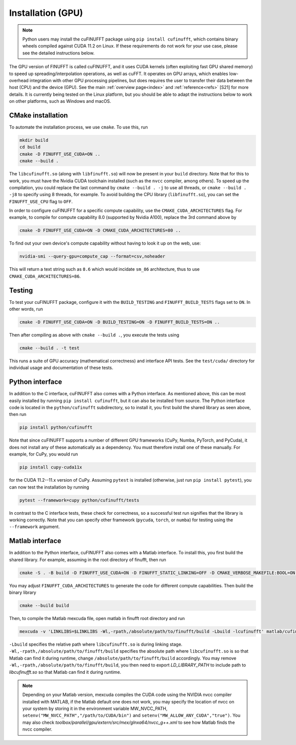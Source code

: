 .. _install_gpu:

Installation (GPU)
==================

.. note::

    Python users may install the cuFINUFFT package using ``pip install cufinufft``, which contains binary wheels compiled against CUDA 11.2 on Linux. If these requirements do not work for your use case, please see the detailed instructions below.

The GPU version of FINUFFT is called cuFINUFFT,
and it uses CUDA kernels (often exploiting fast GPU shared memory)
to speed up spreading/interpolation operations, as well as cuFFT.
It operates on GPU arrays, which enables low-overhead integration with other GPU processing pipelines, but does requires the user to transfer their data between the host (CPU) and the device (GPU).
See the main :ref:`overview page<index>` and :ref:`reference<refs>` [S21] for more details.
It is currently being tested on the Linux platform, but you should be able to adapt the instructions below to work on other platforms, such as Windows and macOS.

CMake installation
------------------

To automate the installation process, we use ``cmake``. To use this, run

.. code-block:: bash

    mkdir build
    cd build
    cmake -D FINUFFT_USE_CUDA=ON ..
    cmake --build .

The ``libcufinufft.so`` (along with ``libfinufft.so``) will now be present in your ``build`` directory. Note that for this to work, you must have the Nvidia CUDA toolchain installed (such as the ``nvcc`` compiler, among others). To speed up the compilation, you could replace the last command by ``cmake --build . -j`` to use all threads,
or ``cmake --build . -j8`` to specify using 8 threads, for example.
To avoid building the CPU library (``libfinufft.so``), you can set the ``FINUFFT_USE_CPU`` flag to ``OFF``.

In order to configure cuFINUFFT for a specific compute capability, use the ``CMAKE_CUDA_ARCHITECTURES`` flag. For example, to compile for compute capability 8.0 (supported by Nvidia A100), replace the 3rd command above by

.. code-block:: bash

    cmake -D FINUFFT_USE_CUDA=ON -D CMAKE_CUDA_ARCHITECTURES=80 ..

To find out your own device's compute capability without having to look it up on the web, use:

.. code-block:: bash

    nvidia-smi --query-gpu=compute_cap --format=csv,noheader

This will return a text string such as ``8.6`` which would incidate
``sm_86`` architecture, thus to use ``CMAKE_CUDA_ARCHITECTURES=86``.


Testing
-------

To test your cuFINUFFT package, configure it with the ``BUILD_TESTING`` and ``FINUFFT_BUILD_TESTS`` flags set to ``ON``. In other words, run

.. code-block:: bash

    cmake -D FINUFFT_USE_CUDA=ON -D BUILD_TESTING=ON -D FINUFFT_BUILD_TESTS=ON ..

Then after compiling as above with ``cmake --build .``, you execute the tests using

.. code-block:: bash

    cmake --build . -t test

This runs a suite of GPU accuracy (mathematical correctness) and interface API tests. See the ``test/cuda/`` directory for individual usage and documentation of these tests.


Python interface
----------------

.. _install-python-gpu:

In addition to the C interface, cuFINUFFT also comes with a Python interface. As mentioned above, this can be most easily installed by running ``pip install cufinufft``, but it can also be installed from source. The Python interface code is located in the ``python/cufinufft`` subdirectory, so to install it, you first build the shared library as seen above, then run

.. code-block:: bash

    pip install python/cufinufft

Note that since cuFINUFFT supports a number of different GPU frameworks (CuPy, Numba, PyTorch, and PyCuda), it does not install any of these automatically as a dependency.
You must therefore install one of these manually.
For example, for CuPy, you would run

.. code-block:: bash

    pip install cupy-cuda11x

for the CUDA 11.2--11.x version of CuPy.
Assuming ``pytest`` is installed (otherwise, just run ``pip install pytest``), you can now test the installation by running

.. code-block:: bash

    pytest --framework=cupy python/cufinufft/tests

In contrast to the C interface tests, these check for correctness, so a successful test run signifies that the library is working correctly.
Note that you can specify other framework (``pycuda``, ``torch``, or ``numba``) for testing using the ``--framework`` argument.


Matlab interface
----------------

.. _install-matlab-gpu:

In addition to the Python interface, cuFINUFFT also comes with a Matlab interface. To install this, you first build the shared library.
For example, assuming in the root directory of finufft, then run

.. code-block:: bash

    cmake -S . -B build -D FINUFFT_USE_CUDA=ON -D FINUFFT_STATIC_LINKING=OFF -D CMAKE_VERBOSE_MAKEFILE:BOOL=ON -D FINUFFT_CUDA_ARCHITECTURES="60;70;80;90"

You may adjust ``FINUFFT_CUDA_ARCHITECTURES`` to generate the code for different compute capabilities.
Then build the binary library

.. code-block:: bash

    cmake --build build

Then, to compile the Matlab mexcuda file, open matlab in finufft root directory and run

.. code-block:: matlab

    mexcuda -v 'LINKLIBS=$LINKLIBS -Wl,-rpath,/absolute/path/to/finufft/build -Lbuild -lcufinufft' matlab/cufinufft.cu -Iinclude -DR2008OO -largeArrayDims -output matlab/cufinufft

``-Lbuild`` specifies the relative path where ``libcufinufft.so`` is during linking stage. ``-Wl,-rpath,/absolute/path/to/finufft/build`` specifies the absolute path where ``libcufinufft.so`` is so that Matlab can find it during runtime, change ``/absolute/path/to/finufft/build`` accordingly. You may remove ``-Wl,-rpath,/absolute/path/to/finufft/build``, you then need to export `LD_LIBRARY_PATH` to include path to `libcufinufft.so` so that Matlab can find it during runtime.

.. note::

    Depending on your Matlab version, mexcuda compiles the CUDA code using the NVIDIA nvcc compiler installed with MATLAB, if the Matlab default one does not work, you may specify the location of nvcc on your system by storing it in the environment variable MW_NVCC_PATH, ``setenv("MW_NVCC_PATH","/path/to/CUDA/bin")`` and ``setenv("MW_ALLOW_ANY_CUDA","true")``. You may also check `toolbox/parallel/gpu/extern/src/mex/glnxa64/nvcc_g++.xml` to see how Matlab finds the nvcc compiler.
